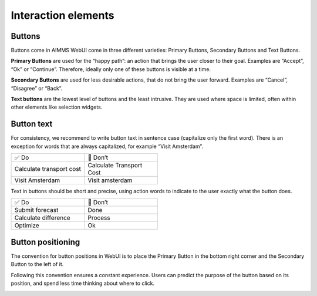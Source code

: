 .. raw:: html
  
  <style>
      h2:before {
        height: 5px;
        width: 80px;
        background: #000081;
        display: block;
        content: '';
        margin-bottom: 14px;
    }
  </style>

Interaction elements
==========================

Buttons
---------

Buttons come in AIMMS WebUI come in three different varieties: Primary Buttons, Secondary Buttons and Text Buttons.

.. image:: images/PrimaryButton.png

**Primary Buttons** are used for the “happy path”: an action that brings the user closer to their goal. 
Examples are “Accept”, “Ok” or “Continue”. Therefore, ideally only one of these buttons is visible at a time.

.. image:: images/SecondaryButton.png

**Secondary Buttons** are used for less desirable actions, that do not bring the user forward. Examples are “Cancel”, “Disagree” or “Back”.

.. image:: images/TextButton.png

**Text buttons** are the lowest level of buttons and the least intrusive. They are used where space is limited, often within other elements like selection widgets.

Button text
---------------

For consistency, we recommend to write button text in sentence case (capitalize only the first word). There is an exception for words that are always capitalized, for example “Visit Amsterdam”.

.. csv-table::
  :width: 50%
  :widths: 1, 1

  ✅ Do, 🚫 Don’t
  Calculate transport cost,	Calculate Transport Cost
  Visit Amsterdam,	Visit amsterdam
  
Text in buttons should be short and precise, using action words to indicate to the user exactly what the button does.

.. csv-table::
  :width: 50% 
  :widths: 1, 1

  ✅ Do,	🚫 Don’t
  Submit forecast,	Done
  Calculate difference,	Process
  Optimize,	Ok
  
  
Button positioning
---------------------

The convention for button positions in WebUI is to place the Primary Button in the bottom right corner and the Secondary Button to the left of it.

Following this convention ensures a constant experience. Users can predict the purpose of the button based on its position, and spend less time thinking about where to click.


.. image:: images/ButtonPositioning-1024x675.png

.. spelling::
    
	amsterdam